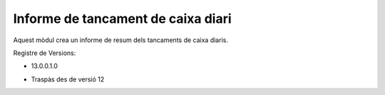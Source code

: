 Informe de tancament de caixa diari
------------------------------------

Aquest mòdul crea un informe de resum dels tancaments de caixa diaris.

Registre de Versions:

- 13.0.0.1.0

* Traspàs des de versió 12
